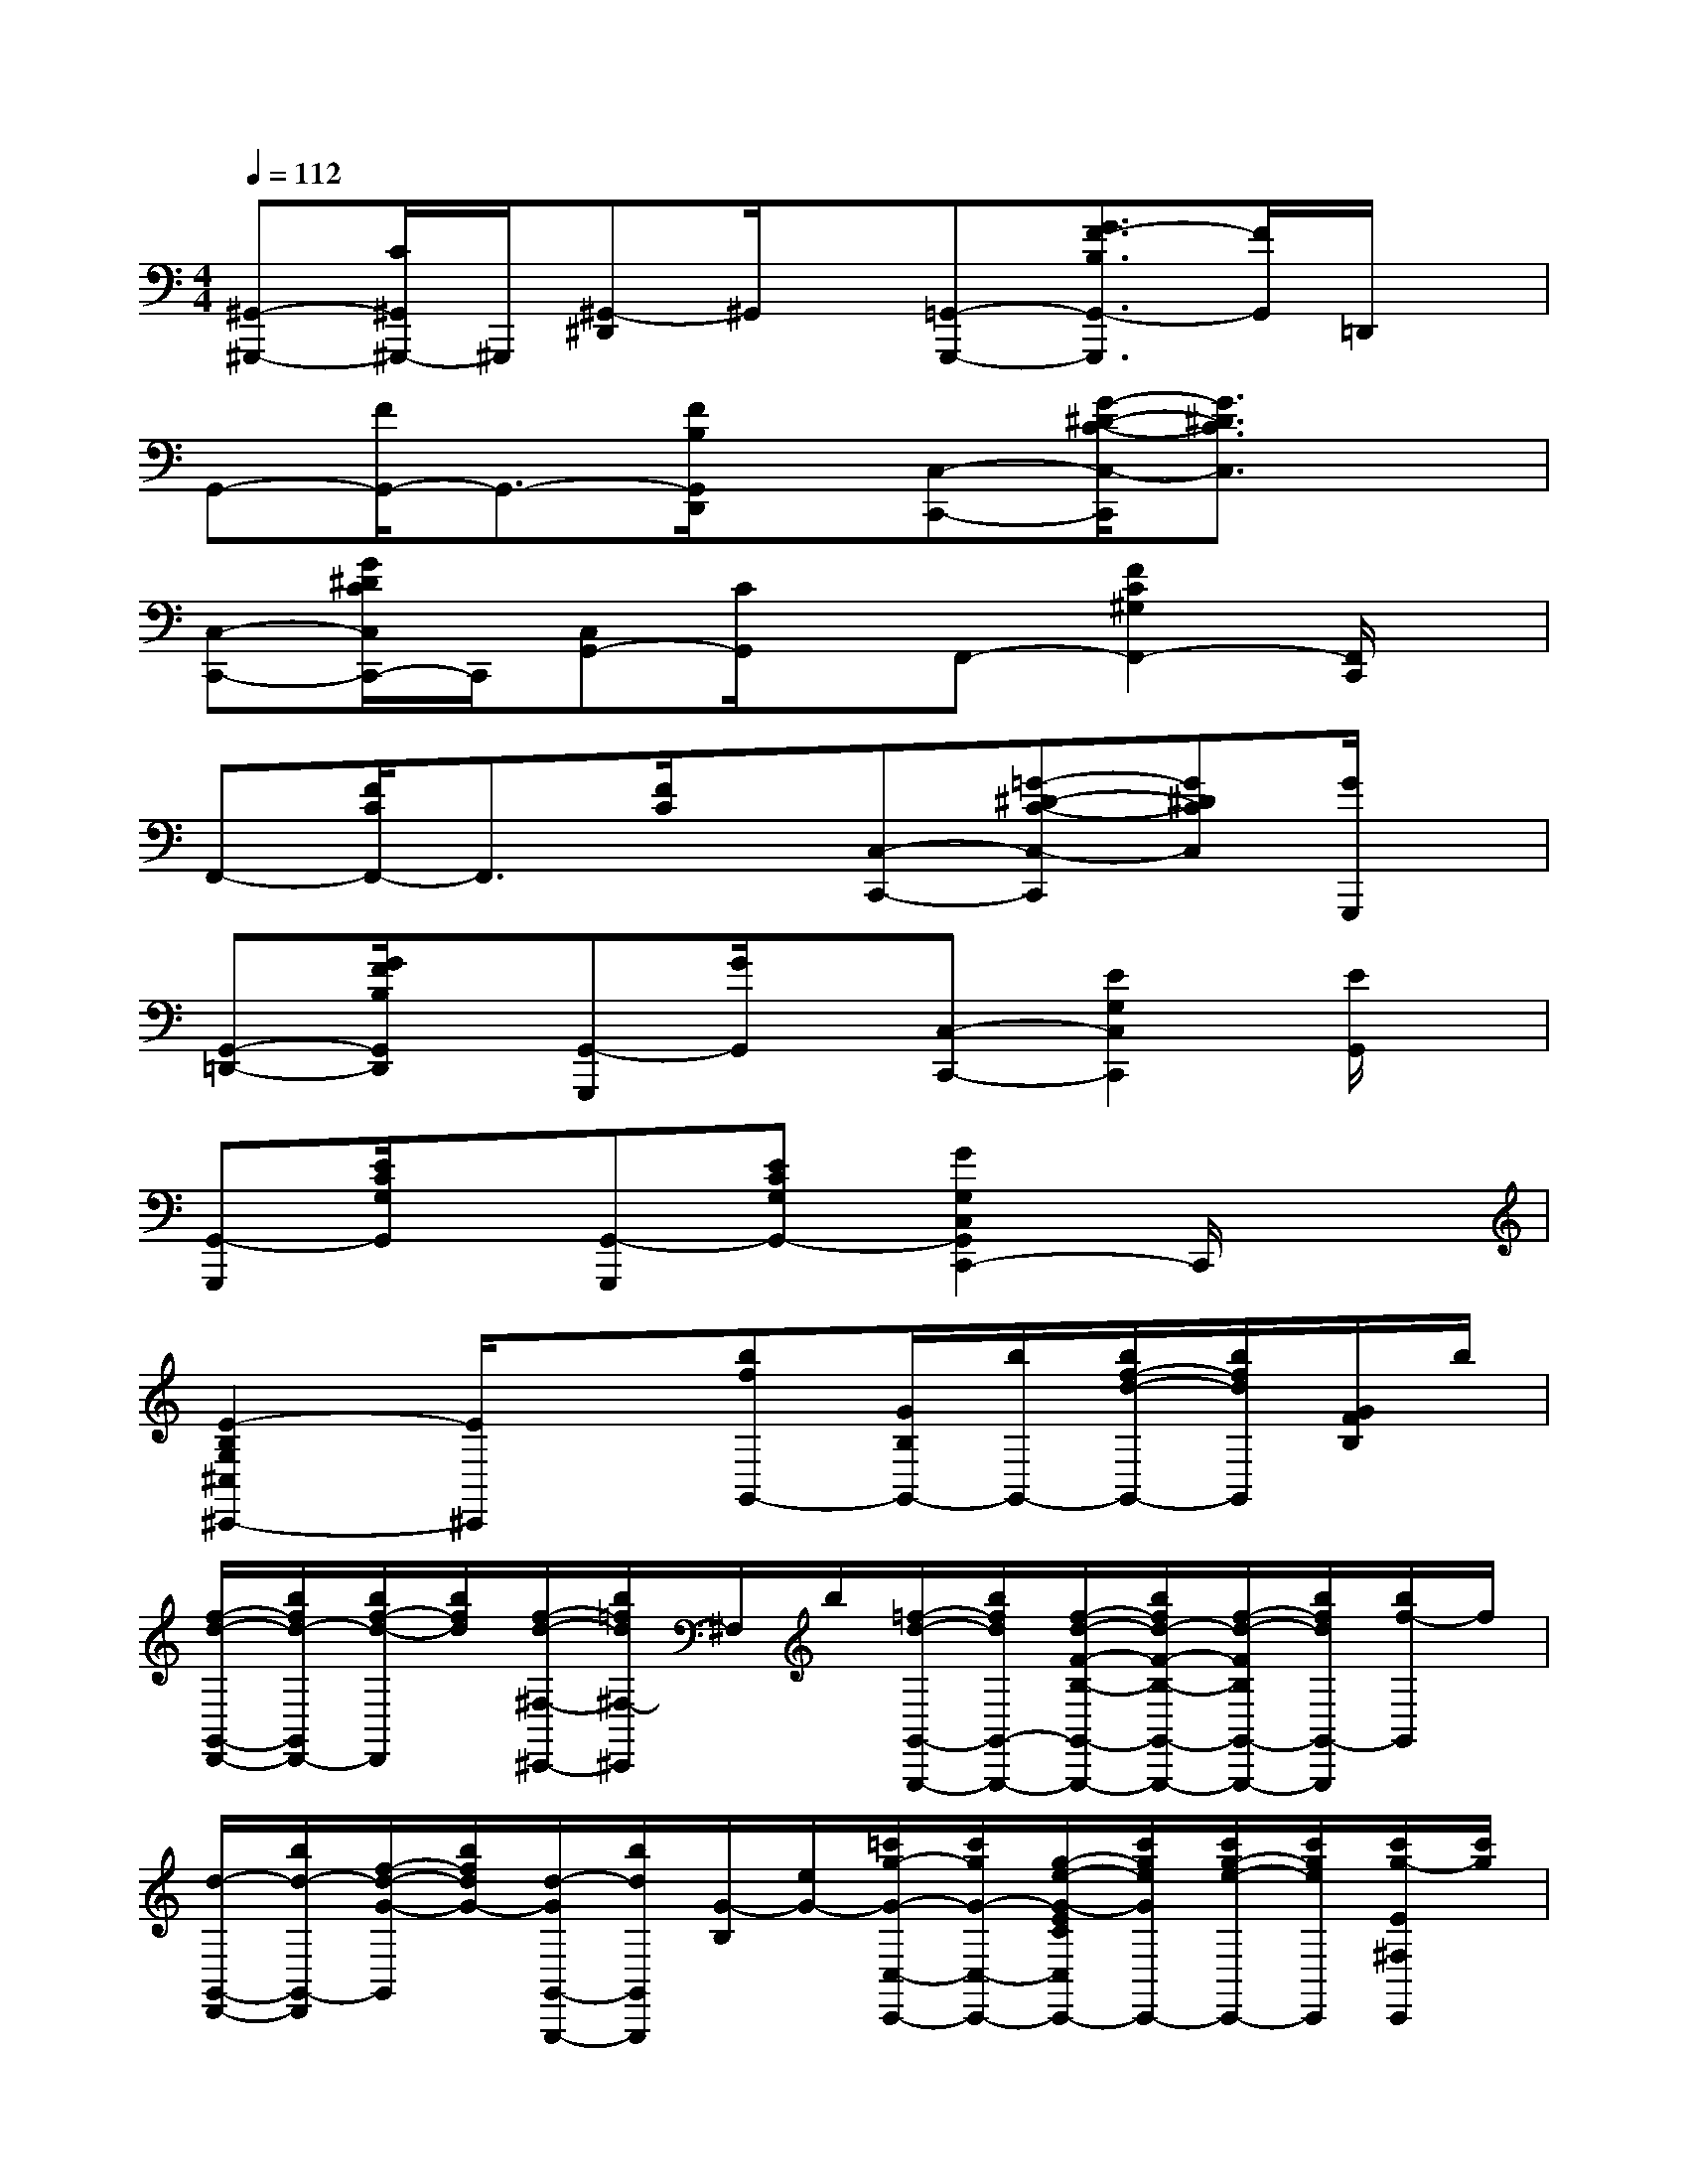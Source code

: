 X:1
T:
M:4/4
L:1/8
Q:1/4=112
K:C%0sharps
V:1
[^G,,-^G,,,-][C/2^G,,/2^G,,,/2-]^G,,,/2[^G,,-^D,,]^G,,/2x/2[=G,,-G,,,-][G3/2F3/2-B,3/2G,,3/2-G,,,3/2][F/2G,,/2]=D,,/2x/2|
G,,-[F/2G,,/2-]G,,3/2-[F/2B,/2G,,/2D,,/2]x/2[C,-C,,-][G/2-^D/2-C/2-C,/2-C,,/2][G3/2^D3/2C3/2C,3/2]x|
[C,-C,,-][G/2^D/2C/2C,/2C,,/2-]C,,/2[C,G,,-][C/2G,,/2]x/2F,,-[F2C2^G,2F,,2-][F,,/2C,,/2]x/2|
F,,-[F/2C/2F,,/2-]F,,3/2[F/2C/2]x/2[C,-C,,-][=G-^D-C-C,-C,,][G^DCC,][G/2G,,,/2]x/2|
[G,,-=D,,-][G/2F/2B,/2G,,/2D,,/2]x/2[G,,-G,,,][G/2G,,/2]x/2[C,-C,,-][E2G,2C,2C,,2][E/2G,,/2]x/2|
[G,,-G,,,][E/2C/2G,/2G,,/2]x/2[G,,-G,,,][ECG,G,,-][G2G,2C,2G,,2C,,2-]C,,/2x3/2|
[E2-B,2G,2^C,2^C,,2-][E/2^C,,/2]x3/2[bfG,,-][G/2B,/2G,,/2-][b/2G,,/2-][b/2f/2-d/2-G,,/2-][b/2f/2d/2G,,/2][G/2F/2B,/2]b/2|
[f/2-d/2-G,,/2-D,,/2-][b/2f/2d/2-G,,/2D,,/2-][b/2f/2-d/2-D,,/2][b/2f/2d/2][f/2-d/2-^F,/2-^C,,/2-][b/2=f/2d/2^F,/2-^C,,/2]^F,/2b/2[=f/2-d/2-G,,/2-G,,,/2-][b/2f/2d/2G,,/2-G,,,/2-][f/2-d/2-F/2-B,/2-G,,/2-G,,,/2-][b/2f/2d/2-F/2-B,/2-G,,/2-G,,,/2-][f/2-d/2-F/2B,/2G,,/2-G,,,/2-][b/2f/2d/2G,,/2-G,,,/2][b/2f/2-G,,/2]f/2|
[d/2-G,,/2-D,,/2-][b/2d/2-G,,/2-D,,/2][f/2-d/2-G/2-G,,/2][b/2f/2d/2G/2-][d/2-G/2G,,/2-G,,,/2-][b/2d/2G,,/2G,,,/2][G/2-B,/2][e/2G/2-][=c'/2g/2-G/2-C,/2-C,,/2-][c'/2g/2G/2-C,/2-C,,/2-][g/2-e/2-G/2-E/2C/2C,/2C,,/2-][c'/2g/2e/2G/2C,,/2-][c'/2g/2-e/2-C,,/2-][c'/2g/2e/2C,,/2][c'/2g/2-E/2^F,/2C,,/2][c'/2g/2]|
[g/2-e/2-G,,/2-G,,,/2-][c'/2g/2e/2G,,/2-G,,,/2][g/2-e/2-E/2-C/2^F,/2G,,/2][c'/2g/2e/2E/2][g/2-e/2-G,,/2-G,,,/2-][c'/2g/2e/2-G,,/2G,,,/2][g/2-e/2-E/2G,/2][c'/2g/2e/2][g/2-e/2-C,/2-C,,/2-][c'/2g/2e/2C,/2-C,,/2-][G/2-E/2-C/2-C,/2-C,,/2-][c'/2G/2-E/2-C/2-C,/2-C,,/2-][g/2-e/2-G/2-E/2-C/2-C,/2-C,,/2][c'/2g/2e/2G/2-E/2-C/2-C,/2-][g/2-e/2-G/2E/2C/2C,/2G,,/2C,,/2][c'/2g/2e/2]|
[^C,/2-^C,,/2-][=c'/2^C,/2-^C,,/2-][g/2-e/2-E/2-G,/2-^C,/2-^C,,/2-][=c'/2g/2e/2E/2-G,/2-^C,/2-^C,,/2-][g/2-e/2-E/2-G,/2-^C,/2-^C,,/2][=c'/2g/2e/2E/2-G,/2-^C,/2][g/2e/2E/2G,/2^C,/2^C,,/2]x/2[b/2=f/2-d/2-G,,/2-D,,/2-][b/2f/2d/2G,,/2-D,,/2-][b/2f/2-d/2-G/2F/2B,/2G,,/2D,,/2-][b/2f/2d/2-D,,/2-][d/2-D,,/2][b/2d/2][f/2-d/2-G/2][b/2f/2d/2]|
[=A,,/2-G,,/2-][b/2A,,/2G,,/2-][f/2-d/2-G,,/2][b/2f/2d/2][f/2-G,,/2-D,,/2-][b/2f/2G,,/2D,,/2]d/2-[b/2d/2][f/2-d/2-G,,/2-G,,,/2-][b/2f/2d/2-G,,/2-G,,,/2-][b/2f/2-d/2-G/2-B,/2-G,,/2-G,,,/2-][b/2f/2d/2G/2-B,/2-G,,/2-G,,,/2-][b/2d/2-G/2B,/2-G,,/2-G,,,/2-][b/2d/2B,/2G,,/2G,,,/2][b/2f/2-d/2-B,/2][b/2f/2d/2]|
[f/2-d/2-G,,/2-G,,,/2-][b/2f/2d/2G,,/2G,,,/2-][b/2f/2-d/2-G,,,/2][b/2f/2d/2-][f/2-d/2-G,,/2-D,,/2-][b/2f/2d/2G,,/2D,,/2]x/2e/2[=c'/2g/2-e/2-c/2-C,/2-C,,/2-][c'/2g/2e/2c/2-C,/2-C,,/2-][c'/2g/2-e/2-c/2-E/2-C/2-G,/2-C,/2-C,,/2-][c'/2g/2e/2-c/2-E/2-C/2-G,/2-C,/2-C,,/2-][c'/2g/2-e/2-c/2-E/2C/2-G,/2-C,/2-C,,/2][c'/2g/2e/2c/2-C/2G,/2C,/2][c'/2g/2-e/2-c/2E/2-G,,/2][c'/2g/2e/2E/2-]|
[^a/2-E/2-C,/2-][c'/2^a/2E/2C,/2-][c'/2^a/2-e/2-E/2-^A,/2-G,/2-C,/2-][c'/2^a/2e/2E/2-^A,/2-G,/2-C,/2-][E/2-^A,/2-G,/2-C,/2-G,,/2-][c'/2E/2^A,/2G,/2C,/2G,,/2][^a/2e/2E/2]x/2[=a/2f/2-c/2-F,,/2-][a/2f/2c/2F,,/2-][F/2-C/2-A,/2-F,,/2-][a/2F/2-C/2-A,/2-F,,/2-][f/2-c/2-F/2C/2A,/2F,,/2-][f/2c/2F,,/2-][a/2f/2-c/2-F/2C/2A,/2F,,/2][a/2f/2c/2]|
[f/2-c/2-F,,/2-C,,/2-][a/2f/2c/2F,,/2C,,/2]c/2-[a/2c/2-][f/2-c/2-F,,/2-^C,,/2-][a/2f/2=c/2F,,/2^C,,/2][a/2f/2=c/2F/2C/2]x/2[d'/2a/2-d/2-D,/2-D,,/2-][d'/2a/2d/2-D,/2-D,,/2-][d'/2a/2-f/2-d/2-F/2-C/2-D,/2-D,,/2-][d'/2a/2f/2d/2-F/2-C/2-D,/2-D,,/2-][d'/2a/2-f/2-d/2-F/2-C/2-D,/2-D,,/2-][d'/2a/2f/2d/2-F/2C/2D,/2D,,/2][d/2D,,/2]x/2|
[b/2f/2-d/2-G,,/2-G,,,/2-][b/2f/2d/2G,,/2-G,,,/2][G/2F/2B,/2G,,/2]b/2[f/2-d/2-D,,/2-][b/2f/2d/2D,,/2][b/2f/2d/2G/2F/2B,/2]x/2[c'/2g/2-e/2-c/2-C,/2-C,,/2-][c'/2g/2e/2c/2-C,/2-C,,/2-][g/2-e/2-c/2-E/2-C/2-G,/2-C,/2-C,,/2-][c'/2g/2e/2c/2-E/2-C/2-G,/2-C,/2-C,,/2-][g/2-e/2-c/2-E/2-C/2-G,/2-C,/2-C,,/2-][c'/2g/2e/2c/2-E/2C/2G,/2C,/2-C,,/2][c'/2g/2-e/2-c/2-E/2C/2G,/2C,/2C,,/2][c'/2g/2e/2c/2]